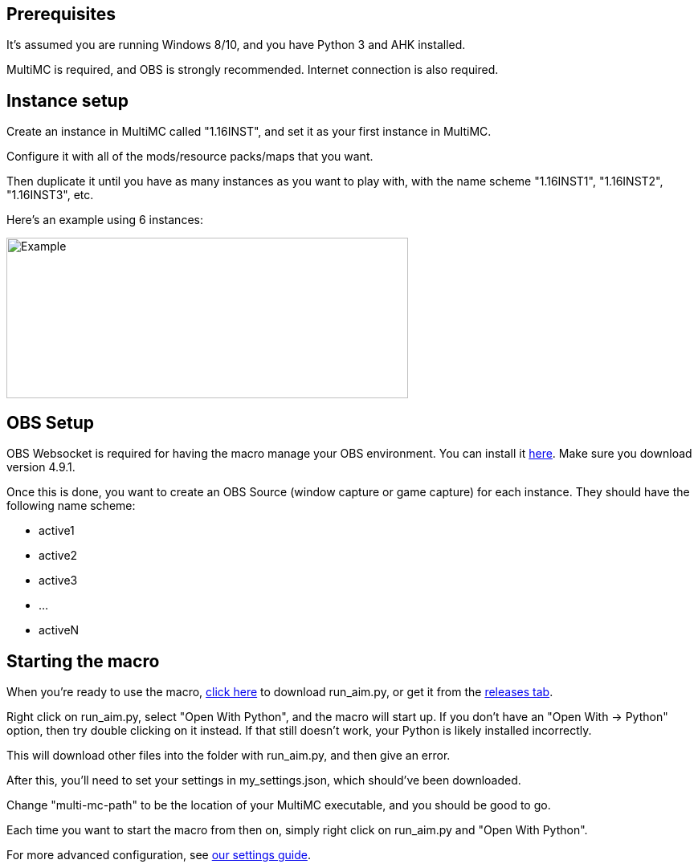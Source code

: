 :hardbreaks:
:nofooter:

== Prerequisites

It's assumed you are running Windows 8/10, and you have Python 3 and AHK installed.

MultiMC is required, and OBS is strongly recommended. Internet connection is also required.

== Instance setup

Create an instance in MultiMC called "1.16INST", and set it as your first instance in MultiMC.

Configure it with all of the mods/resource packs/maps that you want.

Then duplicate it until you have as many instances as you want to play with, with the name scheme "1.16INST1", "1.16INST2", "1.16INST3", etc.

Here's an example using 6 instances:

image::https://cdn.discordapp.com/attachments/778494107864662037/906721226083401729/unknown.png[Example,500,200]

== OBS Setup

OBS Websocket is required for having the macro manage your OBS environment. You can install it link:https://obsproject.com/forum/resources/obs-websocket-remote-control-obs-studio-from-websockets.466/[here]. Make sure you download version 4.9.1.

Once this is done, you want to create an OBS Source (window capture or game capture) for each instance. They should have the following name scheme:

- active1
- active2
- active3
- ...
- activeN

== Starting the macro

When you're ready to use the macro, link:https://github.com/Sharpieman20/AutomatedInstanceManager/releases/download/v1.0.0/run_aim.py[click here] to download run_aim.py, or get it from the link:https://github.com/Sharpieman20/AutomatedInstanceManager/releases[releases tab].

Right click on run_aim.py, select "Open With Python", and the macro will start up. If you don't have an "Open With -> Python" option, then try double clicking on it instead. If that still doesn't work, your Python is likely installed incorrectly.

This will download other files into the folder with run_aim.py, and then give an error.

After this, you'll need to set your settings in my_settings.json, which should've been downloaded.

Change "multi-mc-path" to be the location of your MultiMC executable, and you should be good to go.

Each time you want to start the macro from then on, simply right click on run_aim.py and "Open With Python".

For more advanced configuration, see link:SETTINGS.adoc[our settings guide].